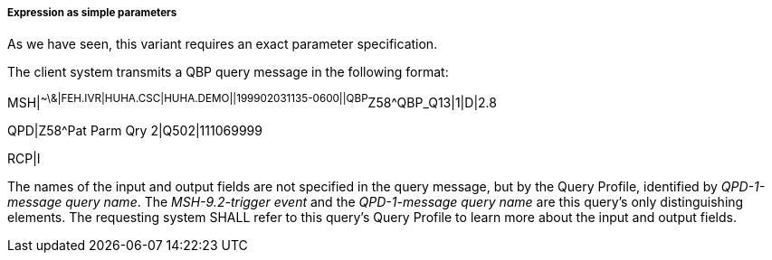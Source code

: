 ===== Expression as simple parameters
[v291_section="5.2.5.1.1"]

As we have seen, this variant requires an exact parameter specification.

The client system transmits a QBP query message in the following format:

[er7]
MSH|^~\&|FEH.IVR|HUHA.CSC|HUHA.DEMO||199902031135-0600||QBP^Z58^QBP_Q13|1|D|2.8
[er7]
QPD|Z58^Pat Parm Qry 2|Q502|111069999

RCP|I

The names of the input and output fields are not specified in the query message, but by the Query Profile, identified by _QPD-1-message query name_. The _MSH-9.2-trigger event_ and the _QPD-1-message query name_ are this query's only distinguishing elements. The requesting system SHALL refer to this query's Query Profile to learn more about the input and output fields.


